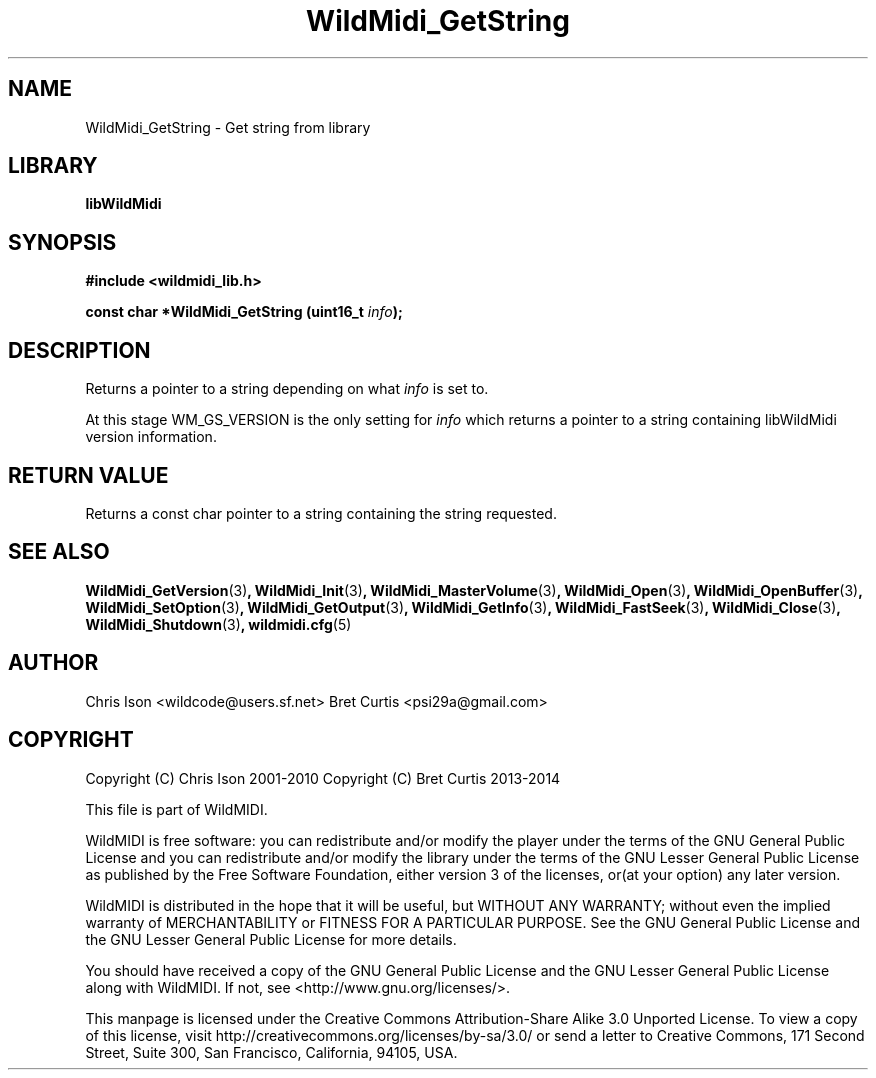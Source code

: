 .TH WildMidi_GetString 3 "27 February 2014" "" "WildMidi Programmer's Manual"
.SH NAME
WildMidi_GetString \- Get string from library
.SH LIBRARY
.B libWildMidi
.SH SYNOPSIS
.B #include <wildmidi_lib.h>
.PP
.B const char *WildMidi_GetString (uint16_t \fIinfo\fP);
.PP
.SH DESCRIPTION
Returns a pointer to a string depending on what \fIinfo\fP is set to.
.PP
At this stage WM_GS_VERSION is the only setting for \fIinfo\fP which returns a pointer to a string containing libWildMidi version information.
.PP
.SH "RETURN VALUE"
Returns a const char pointer to a string containing the string requested.
.PP
.SH SEE ALSO
.BR WildMidi_GetVersion (3) ,
.BR WildMidi_Init (3) ,
.BR WildMidi_MasterVolume (3) ,
.BR WildMidi_Open (3) ,
.BR WildMidi_OpenBuffer (3) ,
.BR WildMidi_SetOption (3) ,
.BR WildMidi_GetOutput (3) ,
.BR WildMidi_GetInfo (3) ,
.BR WildMidi_FastSeek (3) ,
.BR WildMidi_Close (3) ,
.BR WildMidi_Shutdown (3) ,
.BR wildmidi.cfg (5)
.PP
.SH AUTHOR
Chris Ison <wildcode@users.sf.net>
Bret Curtis <psi29a@gmail.com>
.PP
.SH COPYRIGHT
Copyright (C) Chris Ison  2001\-2010
Copyright (C) Bret Curtis 2013\-2014
.PP
This file is part of WildMIDI.
.PP
WildMIDI is free software: you can redistribute and/or modify the player under the terms of the GNU General Public License and you can redistribute and/or modify the library under the terms of the GNU Lesser General Public License as published by the Free Software Foundation, either version 3 of the licenses, or(at your option) any later version.
.PP
WildMIDI is distributed in the hope that it will be useful, but WITHOUT ANY WARRANTY; without even the implied warranty of MERCHANTABILITY or FITNESS FOR A PARTICULAR PURPOSE. See the GNU General Public License and the GNU Lesser General Public License for more details.
.PP
You should have received a copy of the GNU General Public License and the GNU Lesser General Public License along with WildMIDI. If not, see <http://www.gnu.org/licenses/>.
.PP
This manpage is licensed under the Creative Commons Attribution\-Share Alike 3.0 Unported License. To view a copy of this license, visit http://creativecommons.org/licenses/by-sa/3.0/ or send a letter to Creative Commons, 171 Second Street, Suite 300, San Francisco, California, 94105, USA.
.PP
